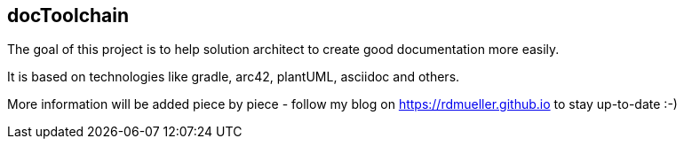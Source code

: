 == docToolchain

The goal of this project is to help solution architect to create good documentation more easily.

It is based on technologies like gradle, arc42, plantUML, asciidoc and others.

More information will be added piece by piece - follow my blog on https://rdmueller.github.io to stay up-to-date :-)
